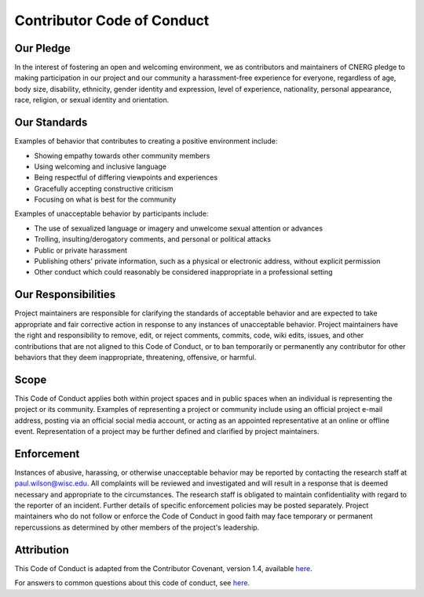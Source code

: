Contributor Code of Conduct
===========================

Our Pledge
~~~~~~~~~~~

In the interest of fostering an open and welcoming environment, we as
contributors and maintainers of CNERG pledge to making participation in our project and
our community a harassment-free experience for everyone, regardless of age, body
size, disability, ethnicity, gender identity and expression, level of experience,
nationality, personal appearance, race, religion, or sexual identity and
orientation.

Our Standards
~~~~~~~~~~~~~~

Examples of behavior that contributes to creating a positive environment
include:

* Showing empathy towards other community members
* Using welcoming and inclusive language
* Being respectful of differing viewpoints and experiences
* Gracefully accepting constructive criticism
* Focusing on what is best for the community

Examples of unacceptable behavior by participants include:

* The use of sexualized language or imagery and unwelcome sexual attention or advances
* Trolling, insulting/derogatory comments, and personal or political attacks
* Public or private harassment
* Publishing others' private information, such as a physical or electronic address, without explicit permission
* Other conduct which could reasonably be considered inappropriate in a professional setting

Our Responsibilities
~~~~~~~~~~~~~~~~~~~~~

Project maintainers are responsible for clarifying the standards of acceptable
behavior and are expected to take appropriate and fair corrective action in
response to any instances of unacceptable behavior.
Project maintainers have the right and responsibility to remove, edit, or
reject comments, commits, code, wiki edits, issues, and other contributions
that are not aligned to this Code of Conduct, or to ban temporarily or
permanently any contributor for other behaviors that they deem inappropriate,
threatening, offensive, or harmful.

Scope
~~~~~~

This Code of Conduct applies both within project spaces and in public spaces
when an individual is representing the project or its community. Examples of
representing a project or community include using an official project e-mail
address, posting via an official social media account, or acting as an appointed
representative at an online or offline event. Representation of a project may be
further defined and clarified by project maintainers.

Enforcement
~~~~~~~~~~~~

Instances of abusive, harassing, or otherwise unacceptable behavior may be
reported by contacting the research staff at paul.wilson@wisc.edu. All
complaints will be reviewed and investigated and will result in a response that
is deemed necessary and appropriate to the circumstances. The research staff is
obligated to maintain confidentiality with regard to the reporter of an incident.
Further details of specific enforcement policies may be posted separately.
Project maintainers who do not follow or enforce the Code of Conduct in good
faith may face temporary or permanent repercussions as determined by other
members of the project's leadership.

Attribution
~~~~~~~~~~~~

This Code of Conduct is adapted from the Contributor Covenant, version 1.4,
available `here <https://www.contributor-covenant.org/version/1/4/code-of-conduct.html>`_.

For answers to common questions about this code of conduct, see `here <https://www.contributor-covenant.org/faq>`_.
